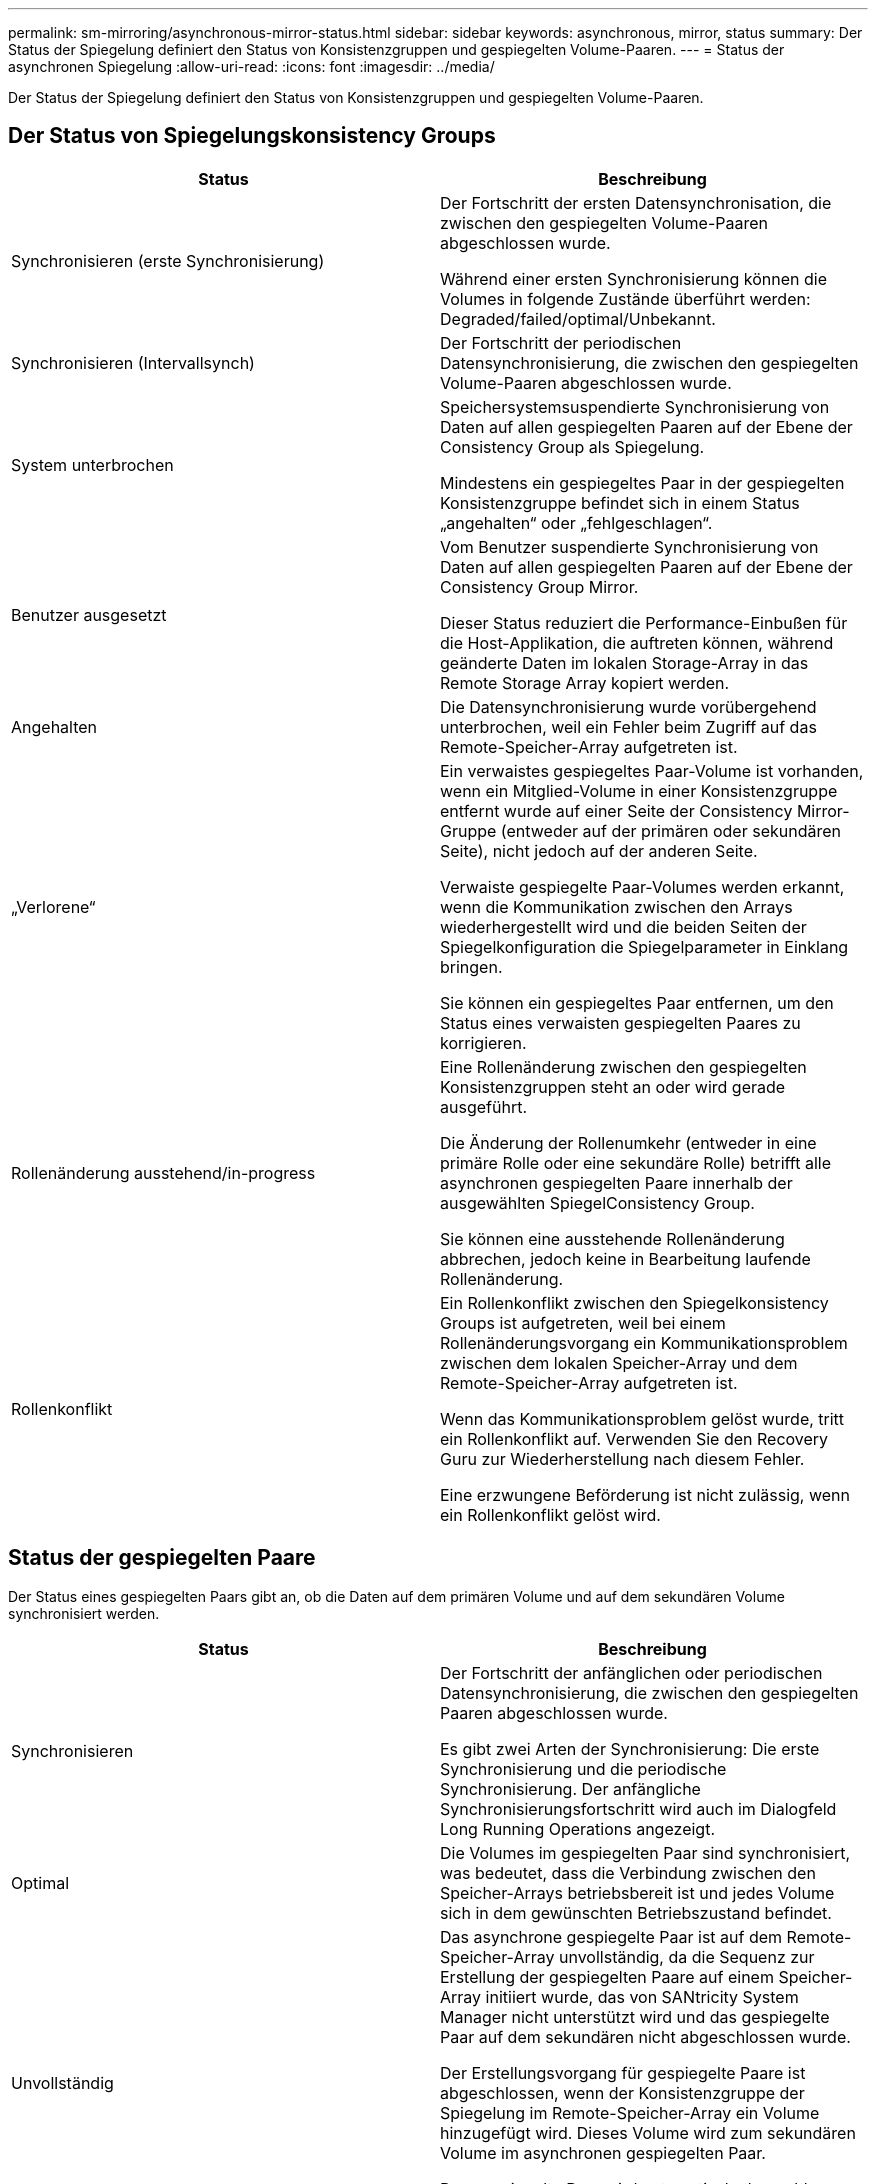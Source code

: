 ---
permalink: sm-mirroring/asynchronous-mirror-status.html 
sidebar: sidebar 
keywords: asynchronous, mirror, status 
summary: Der Status der Spiegelung definiert den Status von Konsistenzgruppen und gespiegelten Volume-Paaren. 
---
= Status der asynchronen Spiegelung
:allow-uri-read: 
:icons: font
:imagesdir: ../media/


[role="lead"]
Der Status der Spiegelung definiert den Status von Konsistenzgruppen und gespiegelten Volume-Paaren.



== Der Status von Spiegelungskonsistency Groups

|===
| Status | Beschreibung 


 a| 
Synchronisieren (erste Synchronisierung)
 a| 
Der Fortschritt der ersten Datensynchronisation, die zwischen den gespiegelten Volume-Paaren abgeschlossen wurde.

Während einer ersten Synchronisierung können die Volumes in folgende Zustände überführt werden: Degraded/failed/optimal/Unbekannt.



 a| 
Synchronisieren (Intervallsynch)
 a| 
Der Fortschritt der periodischen Datensynchronisierung, die zwischen den gespiegelten Volume-Paaren abgeschlossen wurde.



 a| 
System unterbrochen
 a| 
Speichersystemsuspendierte Synchronisierung von Daten auf allen gespiegelten Paaren auf der Ebene der Consistency Group als Spiegelung.

Mindestens ein gespiegeltes Paar in der gespiegelten Konsistenzgruppe befindet sich in einem Status „angehalten“ oder „fehlgeschlagen“.



 a| 
Benutzer ausgesetzt
 a| 
Vom Benutzer suspendierte Synchronisierung von Daten auf allen gespiegelten Paaren auf der Ebene der Consistency Group Mirror.

Dieser Status reduziert die Performance-Einbußen für die Host-Applikation, die auftreten können, während geänderte Daten im lokalen Storage-Array in das Remote Storage Array kopiert werden.



 a| 
Angehalten
 a| 
Die Datensynchronisierung wurde vorübergehend unterbrochen, weil ein Fehler beim Zugriff auf das Remote-Speicher-Array aufgetreten ist.



 a| 
„Verlorene“
 a| 
Ein verwaistes gespiegeltes Paar-Volume ist vorhanden, wenn ein Mitglied-Volume in einer Konsistenzgruppe entfernt wurde auf einer Seite der Consistency Mirror-Gruppe (entweder auf der primären oder sekundären Seite), nicht jedoch auf der anderen Seite.

Verwaiste gespiegelte Paar-Volumes werden erkannt, wenn die Kommunikation zwischen den Arrays wiederhergestellt wird und die beiden Seiten der Spiegelkonfiguration die Spiegelparameter in Einklang bringen.

Sie können ein gespiegeltes Paar entfernen, um den Status eines verwaisten gespiegelten Paares zu korrigieren.



 a| 
Rollenänderung ausstehend/in-progress
 a| 
Eine Rollenänderung zwischen den gespiegelten Konsistenzgruppen steht an oder wird gerade ausgeführt.

Die Änderung der Rollenumkehr (entweder in eine primäre Rolle oder eine sekundäre Rolle) betrifft alle asynchronen gespiegelten Paare innerhalb der ausgewählten SpiegelConsistency Group.

Sie können eine ausstehende Rollenänderung abbrechen, jedoch keine in Bearbeitung laufende Rollenänderung.



 a| 
Rollenkonflikt
 a| 
Ein Rollenkonflikt zwischen den Spiegelkonsistency Groups ist aufgetreten, weil bei einem Rollenänderungsvorgang ein Kommunikationsproblem zwischen dem lokalen Speicher-Array und dem Remote-Speicher-Array aufgetreten ist.

Wenn das Kommunikationsproblem gelöst wurde, tritt ein Rollenkonflikt auf. Verwenden Sie den Recovery Guru zur Wiederherstellung nach diesem Fehler.

Eine erzwungene Beförderung ist nicht zulässig, wenn ein Rollenkonflikt gelöst wird.

|===


== Status der gespiegelten Paare

Der Status eines gespiegelten Paars gibt an, ob die Daten auf dem primären Volume und auf dem sekundären Volume synchronisiert werden.

|===
| Status | Beschreibung 


 a| 
Synchronisieren
 a| 
Der Fortschritt der anfänglichen oder periodischen Datensynchronisierung, die zwischen den gespiegelten Paaren abgeschlossen wurde.

Es gibt zwei Arten der Synchronisierung: Die erste Synchronisierung und die periodische Synchronisierung. Der anfängliche Synchronisierungsfortschritt wird auch im Dialogfeld Long Running Operations angezeigt.



 a| 
Optimal
 a| 
Die Volumes im gespiegelten Paar sind synchronisiert, was bedeutet, dass die Verbindung zwischen den Speicher-Arrays betriebsbereit ist und jedes Volume sich in dem gewünschten Betriebszustand befindet.



 a| 
Unvollständig
 a| 
Das asynchrone gespiegelte Paar ist auf dem Remote-Speicher-Array unvollständig, da die Sequenz zur Erstellung der gespiegelten Paare auf einem Speicher-Array initiiert wurde, das von SANtricity System Manager nicht unterstützt wird und das gespiegelte Paar auf dem sekundären nicht abgeschlossen wurde.

Der Erstellungsvorgang für gespiegelte Paare ist abgeschlossen, wenn der Konsistenzgruppe der Spiegelung im Remote-Speicher-Array ein Volume hinzugefügt wird. Dieses Volume wird zum sekundären Volume im asynchronen gespiegelten Paar.

Das gespiegelte Paar wird automatisch abgeschlossen, wenn das Remote-Speicher-Array von SANtricity System Manager verwaltet wird.



 a| 
Fehlgeschlagen
 a| 
Der asynchrone Spiegelungsvorgang kann aufgrund eines Fehlers bei den primären Volumes, sekundären Volumes oder der reservierten Spiegelkapazität nicht normal ausgeführt werden.



 a| 
„Verlorene“
 a| 
Ein verwaistes gespiegeltes Paar-Volume ist vorhanden, wenn ein Mitglied-Volume in einer Konsistenzgruppe entfernt wurde auf einer Seite der Consistency Mirror-Gruppe (entweder auf der primären oder sekundären Seite), nicht jedoch auf der anderen Seite.

Verwaiste gespiegelte Paar-Volumes werden erkannt, wenn die Kommunikation zwischen den beiden Speicher-Arrays wiederhergestellt wird und die beiden Seiten der Spiegelkonfiguration die Spiegelparameter abstimmen.

Sie können ein gespiegeltes Paar entfernen, um den Status eines verwaisten gespiegelten Paares zu korrigieren.



 a| 
Angehalten
 a| 
Das gespiegelte Paar befindet sich in einem Status „angehalten“, da sich die Konsistenzgruppe der Spiegelung in einem System befindet.

|===